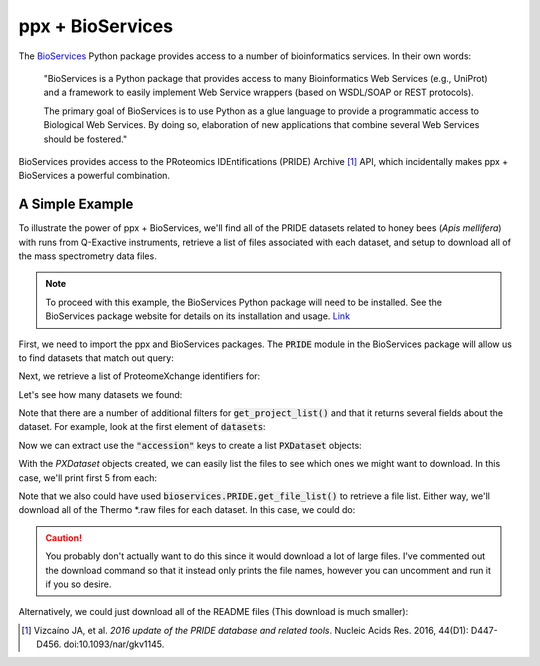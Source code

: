 .. I've removed this for now, because it appears the PRIDE module in bioservices
   is broken :(

ppx + BioServices
=================

The `BioServices <https://bioservices.readthedocs.io>`_ Python package provides
access to a number of bioinformatics services. In their own words:

    "BioServices is a Python package that provides access to many
    Bioinformatics Web Services (e.g., UniProt) and a framework to easily
    implement Web Service wrappers (based on WSDL/SOAP or REST protocols).

    The primary goal of BioServices is to use Python as a glue language to
    provide a programmatic access to Biological Web Services. By doing so,
    elaboration of new applications that combine several Web Services should
    be fostered."

BioServices provides access to the PRoteomics IDEntifications (PRIDE) Archive
[1]_ API, which incidentally makes ppx + BioServices a powerful combination.

A Simple Example
----------------

To illustrate the power of ppx + BioServices, we'll find all of the PRIDE
datasets related to honey bees (*Apis mellifera*) with runs from Q-Exactive
instruments, retrieve a list of files associated with each dataset, and setup to
download all of the mass spectrometry data files.

.. note::
    To proceed with this example, the BioServices Python package will
    need to be installed. See the BioServices package website for
    details on its installation and usage.
    `Link <https://bioservices.readthedocs.io/en/master/>`_

First, we need to import the ppx and BioServices packages. The
:code:`PRIDE` module in the BioServices package will allow us to find
datasets that match out query:

.. 
    >>> import re
    >>> import ppx
    >>> from bioservices import PRIDE

Next, we retrieve a list of ProteomeXchange identifiers for:

.. 
    >>> # Find datasets about honey bees (Apis mellifera) that used a Q-Exactive.
    >>> pride = PRIDE()
    >>> datasets = pride.get_project_list(speciesFilter="Apis mellifera",
    ...                                   instrumentFilter="q exactive")

Let's see how many datasets we found:

..
    >>> len(datasets)
    6

Note that there are a number of additional filters for
:code:`get_project_list()` and that it returns several fields about the
dataset. For example, look at the first element of :code:`datasets`:

.. 
    >>> print(datasets[0])
    {'accession': 'PXD007824', 'title': 'Apis mellifera,Hemolymph,LC-MSMS', 'projectDescription': 'We characterized and compared hemolymph proteome of Royal Jelly ', 'publicationDate': '2017-11-30', 'submissionType': 'PARTIAL', 'numAssays': 0, 'species': ['Apis mellifera (Honeybee)'], 'tissues': ['blood'], 'ptmNames': ['iodoacetamide derivatized residue', 'monohydroxylated residue'], 'instrumentNames': ['Q Exactive'], 'projectTags': ['Biological']}

Now we can extract use the :code:`"accession"` keys to create a list
:code:`PXDataset` objects:

..
    >>> pxdat = [ppx.PXDataset(d["accession"]) for d in datasets]

With the `PXDataset` objects created, we can easily list the files to see which
ones we might want to download. In this case, we'll print first 5 from each:

..
    >>> [print(d.list_files()[:4]) for d in pxdat]
    ['ITB2d2.mzxml', 'ITB2d2.pep.xml', 'ITB2d2.raw', 'ITB2d3.mzxml']
    ['ITB-7DB-1.mgf', 'ITB-7DB-1.raw', 'ITB-7DB-2.mgf', 'ITB-7DB-2.raw']
    ['MS160421-XBH-1.raw', 'MS160421-XBH-10.raw', 'MS160421-XBH-11.raw', 'MS160421-XBH-12.raw']
    ['(F002977).mzid.gz', '(F002977).mzid_(F002977).MGF', '(F002978).mzid.gz', '(F002978).mzid_(F002978).MGF']
    ['Antenna-VSH.mzid', 'Antenna-nonVSH.mzid', 'Antennae-VSH.mgf', 'Antennae-nonVSH.mgf']
    ['Bruker_bee_fly.tar.gz', 'ExpressedORFs.fasta', 'F123695_fly3ET.csv', 'F123696_fly2ET.csv']

Note that we also could have used :code:`bioservices.PRIDE.get_file_list()` to
retrieve a file list. Either way, we'll download all of the Thermo \*.raw files for
each dataset. In this case, we could do:

..
    >>> for dat in pxdat:
    ...     raw_files = [f for f in dat.list_files() if f.endswith(".raw")
    ...     dir_name = dat.id + "_data"
    ...     #dat.download(files=raw_files, dest_dir=dir_name)
    ...     print(raw_files)

.. caution::
    You probably don't actually want to do this since it would download a lot
    of large files. I've commented out the download command so that it instead
    only prints the file names, however you can uncomment and run it if you so
    desire.

Alternatively, we could just download all of the README files (This download
is much smaller):

.. 
    >>> for dat in pxdat:
    ...     readme_files = [f for f in dat.list_files() if f.endswith(".raw")]
    ...     dir_name = dat.id + "_data"
    ...     downloaded = dat.download(files=readme_files, dest_dir=dir_name)
    ...     print(downloaded)


.. [1] Vizcaíno JA, et al. *2016 update of the PRIDE database and related
    tools*. Nucleic Acids Res. 2016, 44(D1): D447-D456. doi:10.1093/nar/gkv1145.
